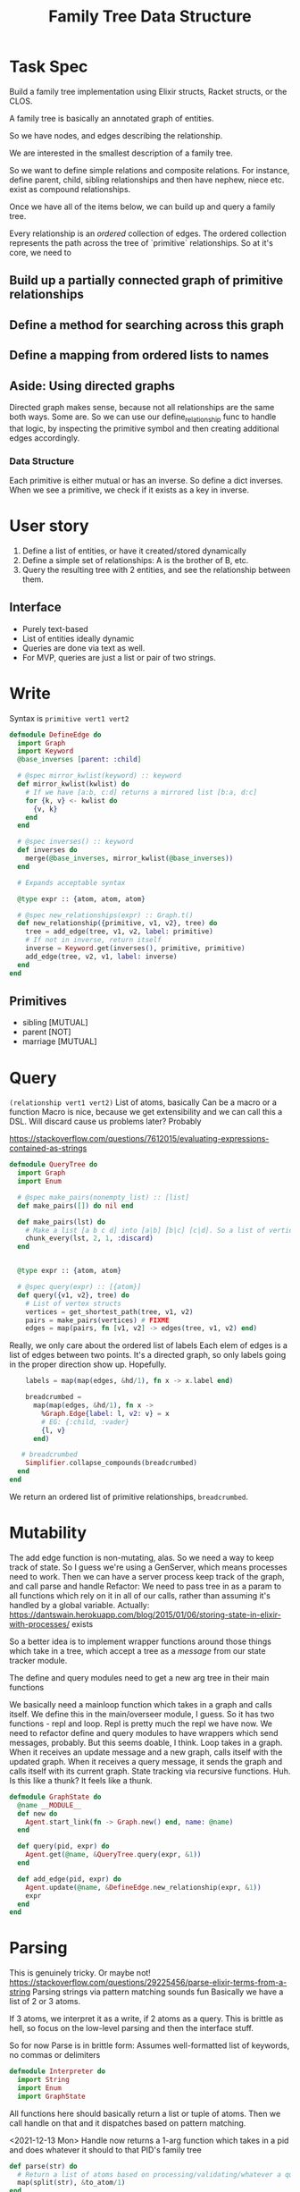 #+TITLE: Family Tree Data Structure
* Task Spec
Build a family tree implementation using Elixir structs, Racket structs, or the CLOS.

A family tree is basically an annotated graph of entities.

So we have nodes, and edges describing the relationship.

We are interested in the smallest description of a family tree.

So we want to define simple relations and composite relations. For instance, define parent, child, sibling relationships and then have nephew, niece etc. exist as compound relationships.

Once we have all of the items below, we can build up and query a family tree.

Every relationship is an /ordered/ collection of edges. The ordered collection represents the path across the tree of `primitive` relationships. So at it's core, we need to
** Build up a partially connected graph of primitive relationships
** Define a method for searching across this graph
** Define a mapping from ordered lists to names
** Aside: Using directed graphs
Directed graph makes sense, because not all relationships are the same both ways. Some are. So we can use our define_relationship func to handle that logic, by inspecting the primitive symbol and then creating additional edges accordingly.
*** Data Structure
Each primitive is either mutual or has an inverse.
So define a dict inverses. When we see a primitive, we check if it exists as a key in inverse.
* User story
1. Define a list of entities, or have it created/stored dynamically
2. Define a simple set of relationships: A is the brother of B, etc.
3. Query the resulting tree with 2 entities, and see the relationship between them.
** Interface
- Purely text-based
- List of entities ideally dynamic
- Queries are done via text as well.
- For MVP, queries are just a list or pair of two strings.
# NOTE: Noticed an issue (parent v1 v2) is naturally interpreted as "v1 is the parent of v2", so we should have an edge from v1 -> v2 labelled parent. Actually it's fine, I think. But check this.

* Write
Syntax is ~primitive vert1 vert2~

#+begin_src elixir :tangle yes
defmodule DefineEdge do
  import Graph
  import Keyword
  @base_inverses [parent: :child]

  # @spec mirror_kwlist(keyword) :: keyword
  def mirror_kwlist(kwlist) do
    # If we have [a:b, c:d] returns a mirrored list [b:a, d:c]
    for {k, v} <- kwlist do
      {v, k}
    end
  end

  # @spec inverses() :: keyword
  def inverses do
    merge(@base_inverses, mirror_kwlist(@base_inverses))
  end

  # Expands acceptable syntax

  @type expr :: {atom, atom, atom}

  # @spec new_relationships(expr) :: Graph.t()
  def new_relationship({primitive, v1, v2}, tree) do
    tree = add_edge(tree, v1, v2, label: primitive)
    # If not in inverse, return itself
    inverse = Keyword.get(inverses(), primitive, primitive)
    add_edge(tree, v2, v1, label: inverse)
  end
end
#+end_src
** Primitives
- sibling [MUTUAL]
- parent [NOT]
- marriage [MUTUAL]

* Query
~(relationship vert1 vert2)~
List of atoms, basically
Can be a macro or a function
Macro is nice, because we get extensibility and we can call this a DSL.
Will discard cause us problems later? Probably

  https://stackoverflow.com/questions/7612015/evaluating-expressions-contained-as-strings
#+begin_src elixir :tangle yes
defmodule QueryTree do
  import Graph
  import Enum

  # @spec make_pairs(nonempty_list) :: [list]
  def make_pairs([]) do nil end

  def make_pairs(lst) do
    # Make a list [a b c d] into [a|b] [b|c] [c|d]. So a list of vertices to a list of edges, basically
    chunk_every(lst, 2, 1, :discard)
  end


  @type expr :: {atom, atom}

  # @spec query(expr) :: [{atom}]
  def query({v1, v2}, tree) do
    # List of vertex structs
    vertices = get_shortest_path(tree, v1, v2)
    pairs = make_pairs(vertices) # FIXME
    edges = map(pairs, fn [v1, v2] -> edges(tree, v1, v2) end)
 #+end_src
    Really, we only care about the ordered list of labels
    Each elem of edges is a list of edges between two points.
    It's a directed graph, so only labels going in the proper direction show up. Hopefully.

    #+begin_src elixir :tangle yes
    labels = map(map(edges, &hd/1), fn x -> x.label end)

    breadcrumbed =
      map(map(edges, &hd/1), fn x ->
        %Graph.Edge{label: l, v2: v} = x
        # EG: {:child, :vader}
        {l, v}
      end)

   # breadcrumbed
    Simplifier.collapse_compounds(breadcrumbed)
  end
end
#+end_src
We return an ordered list of primitive relationships, ~breadcrumbed~.
# If we want to leave a breadcrumb trail of who we relate to at every step, just do breadcrumbed instead. If we want to strip out this info, return labels
* Mutability
The add edge function is non-mutating, alas. So we need a way to keep track of state. So I guess we're using a GenServer, which means processes need to work. Then we can have a server process keep track of the graph, and call parse and handle
Refactor: We need to pass tree in as a param to all functions which rely on it in all of our calls, rather than assuming it's handled by a global variable.
Actually: https://dantswain.herokuapp.com/blog/2015/01/06/storing-state-in-elixir-with-processes/ exists

So a better idea is to implement wrapper functions around those things which take in a tree, which accept a tree as a /message/ from our state tracker module.

The define and query modules need to get a new arg tree in their main functions
# The Interpreter needs to get a new method which receives a string and a graph via the receive block, calls parse on it, calls handle on the resulting list of atoms (with the graph as well, I guess), and sends the resulting tree back.

We basically need a mainloop function which takes in a graph and calls itself. We define this in the main/overseer module, I guess.
So it has two functions - repl and loop.
Repl is pretty much the repl we have now. We need to refactor define and query modules to have wrappers which send messages, probably. But this seems doable, I think.
Loop takes in a graph. When it receives an update message and a new graph, calls itself with the updated graph. When it receives a query message, it sends the graph and calls itself with its current graph.
State tracking via recursive functions. Huh.
Is this like a thunk? It feels like a thunk.
#+begin_src elixir :tangle yes
defmodule GraphState do
  @name __MODULE__
  def new do
    Agent.start_link(fn -> Graph.new() end, name: @name)
  end

  def query(pid, expr) do
    Agent.get(@name, &QueryTree.query(expr, &1))
  end

  def add_edge(pid, expr) do
    Agent.update(@name, &DefineEdge.new_relationship(expr, &1))
    expr
  end
end
#+end_src


* Parsing
This is genuinely tricky. Or maybe not!
https://stackoverflow.com/questions/29225456/parse-elixir-terms-from-a-string
Parsing strings via pattern matching sounds fun
Basically we have a list of 2 or 3 atoms.

If 3 atoms, we interpret it as a write, if 2 atoms as a query. This is brittle as hell, so focus on the low-level parsing and then the interface stuff.

So for now
    Parse is in brittle form: Assumes well-formatted list of keywords, no commas or delimiters

#+begin_src elixir :tangle yes
defmodule Interpreter do
  import String
  import Enum
  import GraphState
#+end_src
  All functions here should basically return a list or tuple of atoms. Then we call handle on that and it dispatches based on pattern matching.


  <2021-12-13 Mon> Handle now returns a 1-arg function which takes in a pid and does whatever it should to that PID's family tree
#+begin_src elixir :tangle yes
def parse(str) do
  # Return a list of atoms based on processing/validating/whatever a quoted form.
  map(split(str), &to_atom/1)
end

def handle([relationship, v1, v2]) do
  # DefineEdge.new_relationship({relationship, v1, v2})
  &add_edge(&1, {relationship, v1, v2})
end

def handle([v1, v2]) do
  &query(&1, {v1, v2})
end
end
#+end_src

#+begin_src elixir :tangle yes
defmodule Interaction do
  import Interpreter
  import GraphState
  def main() do
    familytree= GraphState.new()
    repl(familytree)

  end


  def repl(tree, prompt \\ ">") do
    command = IO.gets(prompt)
    if command == :exit do
      nil
    else
      result = Interpreter.handle(parse(command)).(tree)
      IO.inspect(result)
      repl(tree, prompt)
    end
  end
end
#+end_src

* Simplification
  Simplify a relationship, i.e a list of primitive labels
  Keys in compound_relationships are lists of atoms, values are atoms. eg: [parent, brother]: uncle/aunt/gender neutral version.
#+begin_src elixir :tangle yes
defmodule Simplifier do
  import Enum
  import List
  @compound_relationships %{
    [:parent, :parent] => :grandparent,
    [:sibling, :sibling] => :sibling
  }

  def collapse([], _, _) do
    []
  end
#+end_src
Basically, we want to walk through the breadcrumbed list and collapse sublists which map to a compound relationship.
#+begin_src elixir :tangle yes
  def collapse(list, sublist, replacement) do
    if List.starts_with?(list, sublist) do
      replacement ++ collapse(Enum.slice(list, length(sublist), length(list)), sublist, replacement)
    else
      [hd(list) | collapse(tl(list), sublist, replacement)]
    end
  end
#+end_src
  Overall plan: Call collapse with each list in compound_relationships, sorted from longest to shortest. So get rid of longest paths first.
  Decent heuristic, I think.

#+begin_src elixir :tangle yes
  defp helper(lst, sorted, compounds \\ @compound_relationships)
  defp helper(lst, [h | t], compounds) do
    helper(collapse(lst, h, compounds[h]), t, compounds)
  end

  defp helper(lst, [], _compounds) do
    lst
  end

  def collapse_compounds(list, compounds \\ @compound_relationships) do
    sorted = Enum.sort(Map.keys(compounds), fn x,y -> length(x)< length(y) end)
    helper(list, sorted)
  end

end
#+end_src
If KWlist: Map from atoms to lists of atoms. So call it... Not doing this.
If Hashmap: Make a list of keys sorted descending in len(key), since key is a list. Then, call collapse list, key, val in comprehension
* Getting to something testable
** COMMENT How to do something like a global variable
See the discussion on mutability
Basically, the idea is that all of these modify a single tree.
One way to do that is to have a module level attribute ~@tree~ in DefineEdge and QueryTree. Is that mutable?

We can set it up to accumulate with future module defs, but not sure if we can mutate it from within a function.
** DONE Setup Mix.exs
** Unit Tests
*** Do directed graphs work the way we want
YES!
*** Parser
YES!
*** Defining edges - does it do forward and backward properly
YES!
*** Querying - does discard cause problems
NO!
*** Simplifier looks tricky
**** Collapse
**** Recursive stuf
* Making it work on edge cases
Greek Myth is my main edge case for now.
The key problem there is multiple paths to the same object. So we need an efficient way of finding all possible paths.

Recursive brute-force is a possibility, but I'd rather not.

I am using someone else's implementation of graphs/networks for this, but if I have time I can try to roll my own.

If we don't want edge cases, we can do something like type-checking. So it errors out if someone enters something like greek myths.

Star Wars is also a decent edge case? Or just a funny test case

** Finding all possible paths between two nodes on a graph
Elixir has funcs for this. How nice.
* Tests
** Greeks
** Star Wars
* Extensions
** Inverse Query
A cool thing would be to do an inverse query /efficiently/.
So

** Multiperson Query
Relationships between 3 or more people

** Expand it into a full DSL, with ability to query if people are siblings, etc
Nope. Not for a while, at least.

** Create complex relationships
The key problem is that this requires a multinode path which may be ambiguous. So you would need to specify via who, in which case we're back to the primitive binary setup. So, scratch this I guess.
* COMMENT Stack
Pros, Cons, etc.
Since the core data structure is a graph, implementations probably exist already for all established langs. So the main questions are
1. What's more fun
2. What's more useful to learn
And I genuinely don't know. Elixir is probably the most useful, but Lisp is Lisp.
- Internally, Elixir is just knockoff lisp. So unless https://github.com/bitwalker/libgraph is really nice, use racket.
- Libgraph is really nice, and has builtins to give me a list of edges. So Elixir it is!

- Racket has builtins for mutating graphs and giving nodes/edges custom properties. So we can trivially define a property 'relationship'. Then we can do a

- On the other hand, libgraph is quite nice, and racket sucks at mutation by design.
- So plan is to write in Elixir for now, because it has the best tools for working with graphs.
** COMMENT Elixir
** COMMENT CLOS
** COMMENT Racket
